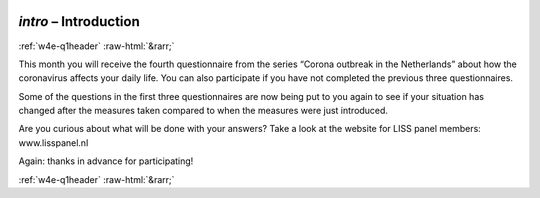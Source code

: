 .. _w4e-intro: 

 
 .. role:: raw-html(raw) 
        :format: html 
 
`intro` – Introduction
============================== 


:ref:`w4e-q1header` :raw-html:`&rarr;` 
 

This month you will receive the fourth questionnaire from the series “Corona outbreak in the Netherlands” about how the coronavirus affects your daily life. You can also participate if you have not completed the previous three questionnaires.

Some of the questions in the first three questionnaires are now being put to you again to see if your situation has changed after the measures taken compared to when the measures were just introduced.

Are you curious about what will be done with your answers? Take a look at the website for LISS panel members: www.lisspanel.nl

Again: thanks in advance for participating!

 
 

.. image:: ../_screenshots/w4-intro.png 


:ref:`w4e-q1header` :raw-html:`&rarr;` 
 
